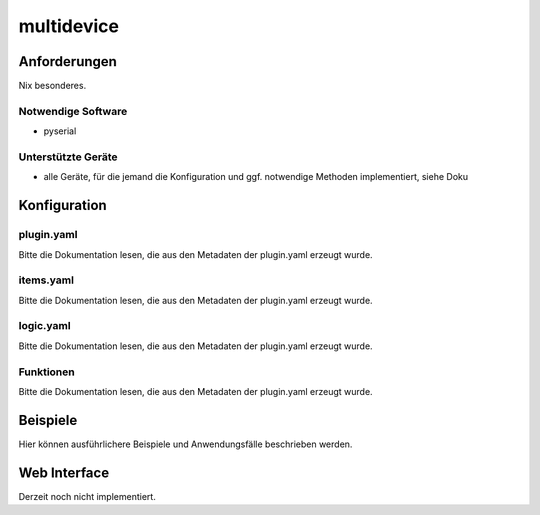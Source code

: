 multidevice
===========

Anforderungen
-------------
Nix besonderes.

Notwendige Software
~~~~~~~~~~~~~~~~~~~

* pyserial

Unterstützte Geräte
~~~~~~~~~~~~~~~~~~~

* alle Geräte, für die jemand die Konfiguration und ggf. notwendige Methoden implementiert, siehe Doku


Konfiguration
-------------

plugin.yaml
~~~~~~~~~~~

Bitte die Dokumentation lesen, die aus den Metadaten der plugin.yaml erzeugt wurde.


items.yaml
~~~~~~~~~~

Bitte die Dokumentation lesen, die aus den Metadaten der plugin.yaml erzeugt wurde.


logic.yaml
~~~~~~~~~~

Bitte die Dokumentation lesen, die aus den Metadaten der plugin.yaml erzeugt wurde.


Funktionen
~~~~~~~~~~

Bitte die Dokumentation lesen, die aus den Metadaten der plugin.yaml erzeugt wurde.


Beispiele
---------

Hier können ausführlichere Beispiele und Anwendungsfälle beschrieben werden.


Web Interface
-------------

Derzeit noch nicht implementiert.
 